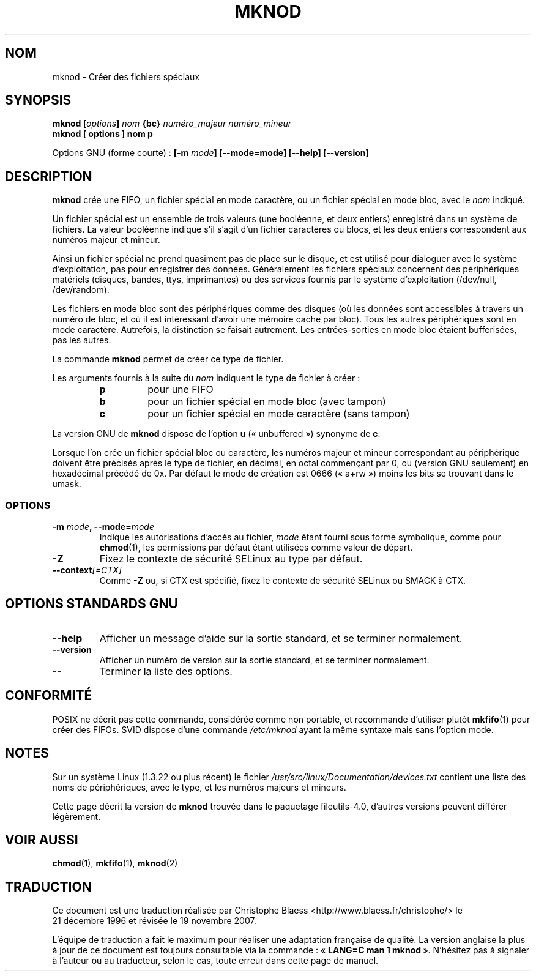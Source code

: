 .\" Copyright Andries Brouwer, Ragnar Hojland Espinosa and A. Wik, 1998.
.\"
.\" This file may be copied under the conditions described
.\" in the LDP GENERAL PUBLIC LICENSE, Version 1, September 1998
.\" that should have been distributed together with this file.
.\"
.\" Traduction : Christophe Blaess (ccb@club-internet.fr)
.\" 21/12/1996
.\" Màj 15/12/1998 LDP-1.22
.\" Màj 25/07/2003 LDP-1.56
.\" Màj 01/05/2006 LDP-1.67.1
.\" Màj 09/05/2006 LDP-1.68.0
.\" Màj 15/06/2006 LDP-2.03.0
.\" Màj 07/12/2006 LDP-2.39.1
.\" Màj 19/11/2007 man-pages-extras-fr-0.7.9
.\"
.TH MKNOD 1 "Novembre 1998" LDP "Manuel de l'utilisateur Linux"
.SH NOM
mknod \- Créer des fichiers spéciaux
.SH SYNOPSIS
.BI "mknod [" options "] " nom " {bc} " "numéro_majeur numéro_mineur"
.br
.B "mknod [" options "] " nom  " p"
.sp
Options GNU (forme courte)\ :
.BI "[\-m " mode "] [\-\-mode=mode] [\-\-help] [\-\-version]"
.SH DESCRIPTION
.B mknod
crée une FIFO, un fichier spécial en mode caractère, ou un fichier
spécial en mode bloc, avec le
.I nom
indiqué.
.PP
Un fichier spécial est un ensemble de trois valeurs (une booléenne, et
deux entiers) enregistré dans un système de fichiers. La valeur booléenne
indique s'il s'agit d'un fichier caractères ou blocs, et les deux entiers
correspondent aux numéros majeur et mineur.
.PP
Ainsi un fichier spécial ne prend quasiment pas de place sur le disque,
et est utilisé pour dialoguer avec le système d'exploitation, pas pour
enregistrer des données. Généralement les fichiers spéciaux concernent
des périphériques matériels (disques, bandes, ttys, imprimantes) ou
des services fournis par le système d'exploitation (/dev/null, /dev/random).
.PP
Les fichiers en mode bloc sont des périphériques comme des disques (où les
données sont accessibles à travers un numéro de bloc, et où il est
intéressant d'avoir une mémoire cache par bloc). Tous les autres périphériques
sont en mode caractère. Autrefois, la distinction se faisait autrement. Les
entrées-sorties en mode bloc étaient bufferisées, pas les autres.
.PP
La commande
.B mknod
permet de créer ce type de fichier.
.PP
Les arguments fournis à la suite du
.I nom
indiquent le type de fichier à créer\ :
.RS
.TP
.B p
pour une FIFO
.TP
.B b
pour un fichier spécial en mode bloc (avec tampon)
.TP
.B c
pour un fichier spécial en mode caractère (sans tampon)
.RE
.PP
La version GNU de
.B mknod
dispose de l'option
.B u
(«\ unbuffered\ ») synonyme de
.BR c .
.PP
Lorsque l'on crée un fichier spécial bloc ou caractère, les numéros
majeur et mineur correspondant au périphérique doivent être précisés
après le type de fichier, en décimal, en octal commençant par 0, ou
(version GNU seulement) en hexadécimal précédé de 0x.
Par défaut le mode de création est 0666 («\ a+rw\ ») moins les bits se trouvant
dans le umask.
.SS OPTIONS
.TP
.BI "\-m " mode ", \-\-mode=" mode
Indique les autorisations d'accès au fichier,
.I mode
étant fourni sous forme symbolique, comme pour
.BR chmod (1),
les permissions par défaut étant utilisées comme valeur de départ.
.TP
.B "\-Z"
Fixez le contexte de sécurité SELinux
au type par défaut.
.TP
.BI "\-\-context" "[=CTX]"
Comme \fB\-Z\fR ou, si CTX est spécifié, fixez le contexte
de sécurité SELinux ou SMACK à CTX.
.SH OPTIONS STANDARDS GNU
.TP
.B "\-\-help"
Afficher un message d'aide sur la sortie standard, et se terminer normalement.
.TP
.B "\-\-version"
Afficher un numéro de version sur la sortie standard, et se terminer
normalement.
.TP
.B "\-\-"
Terminer la liste des options.
.SH CONFORMITÉ
POSIX ne décrit pas cette commande, considérée comme non portable, et
recommande d'utiliser plutôt
.BR mkfifo (1)
pour créer des FIFOs.
SVID dispose d'une commande
.I /etc/mknod
ayant la même syntaxe mais sans l'option mode.
.SH NOTES
Sur un système Linux (1.3.22 ou plus récent) le fichier
.I /usr/src/linux/Documentation/devices.txt
contient une liste des noms de périphériques, avec le type, et
les numéros majeurs et mineurs.
.LP
Cette page décrit la version de
.B mknod
trouvée dans le paquetage fileutils-4.0, d'autres versions
peuvent différer légèrement.
.SH VOIR AUSSI
.BR chmod (1),
.BR mkfifo (1),
.BR mknod (2)
.SH TRADUCTION
.PP
Ce document est une traduction réalisée par Christophe Blaess
<http://www.blaess.fr/christophe/> le 21\ décembre\ 1996
et révisée le 19\ novembre\ 2007.
.PP
L'équipe de traduction a fait le maximum pour réaliser une adaptation
française de qualité. La version anglaise la plus à jour de ce document est
toujours consultable via la commande\ : «\ \fBLANG=C\ man\ 1\ mknod\fR\ ».
N'hésitez pas à signaler à l'auteur ou au traducteur, selon le cas, toute
erreur dans cette page de manuel.
